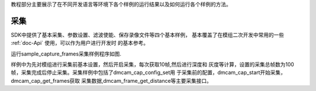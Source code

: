 教程部分主要展示了在不同开发语言等环境下各个样例的运行结果以及如何运行各个样例的方法。

采集
====================================

SDK中提供了基本采集、参数设置、滤波使能、保存录像文件等四个基本样例，
基本覆盖了在模组二次开发中常用的一些 :ref:`doc-Api` 使用，可以作为用户进行开发时
的基本参考。

运行sample_capture_frames采集样例程序如图.

.. image:: imageC/win_C4.jpg

样例中为先对模组进行采集前基本设置，然后开启采集，每次获取10帧,然后进行深度和
灰度等计算，设置的采集总帧数为100帧，采集完成后停止采集。采集样例中包括了dmcam_cap_config_set用
于采集前的配置，dmcam_cap_start开始采集，dmcam_cap_get_frames获取
采集数据,dmcam_frame_get_distance等主要采集接口。




















